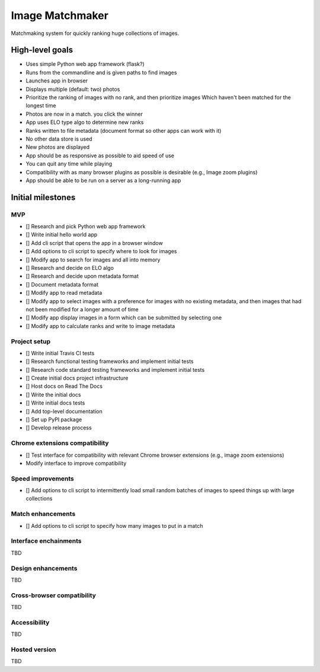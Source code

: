 ================
Image Matchmaker
================

Matchmaking system for quickly ranking huge collections of images.

High-level goals
================

- Uses simple Python web app framework (flask?)
- Runs from the commandline and is given paths to find images
- Launches app in browser
- Displays multiple (default: two) photos
- Prioritize the ranking of images with no rank, and then prioritize images
  Which haven't been matched for the longest time
- Photos are now in a match. you click the winner
- App uses ELO type algo to determine new ranks
- Ranks written to file metadata (document format so other apps can work with
  it)
- No other data store is used
- New photos are displayed
- App should be as responsive as possible to aid speed of use
- You can quit any time while playing
- Compatibility with as many browser plugins as possible is desirable (e.g.,
  Image zoom plugins)
- App should be able to be run on a server as a long-running app

Initial milestones
==================

MVP
---

- [] Research and pick Python web app framework
- [] Write initial hello world app
- [] Add cli script that opens the app in a browser window
- [] Add options to cli script to specify where to look for images
- [] Modify app to search for images and all into memory
- [] Research and decide on ELO algo
- [] Research and decide upon metadata format
- [] Document metadata format
- [] Modify app to read metadata
- [] Modify app to select images with a preference for images with no existing
  metadata, and then images that had not been modified for a longer amount of
  time
- [] Modify app display images in a form which can be submitted by selecting one
- [] Modify app to calculate ranks and write to image metadata

Project setup
-------------

- [] Write initial Travis CI tests
- [] Research functional testing frameworks and implement initial tests
- [] Research code standard testing frameworks and implement initial tests
- [] Create initial docs project infrastructure
- [] Host docs on Read The Docs
- [] Write the initial docs
- [] Write initial docs tests
- [] Add top-level documentation
- [] Set up PyPI package
- [] Develop release process

Chrome extensions compatibility
-------------------------------

- [] Test interface for compatibility with relevant Chrome browser extensions
  (e.g., image zoom extensions)
- Modify interface to improve compatibility

Speed improvements
------------------

- [] Add options to cli script to intermittently load small random batches of
  images to speed things up with large collections

Match enhancements
------------------

- [] Add options to cli script to specify how many images to put in a match

Interface enchainments
----------------------

TBD

Design enhancements
-------------------

TBD

Cross-browser compatibility
---------------------------

TBD

Accessibility
-------------

TBD

Hosted version
--------------

TBD

